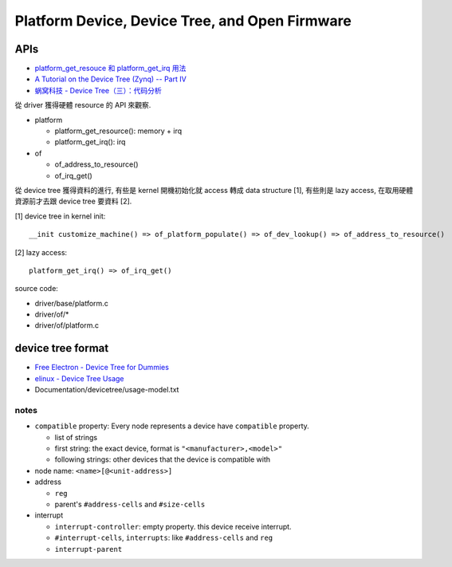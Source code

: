 Platform Device, Device Tree, and Open Firmware
===============================================

APIs
----

- `platform_get_resouce 和 platform_get_irq 用法 <http://english0815.blogspot.tw/2016/05/platformgetresouce-platformgetirq.html>`_
- `A Tutorial on the Device Tree (Zynq) -- Part IV <http://xillybus.com/tutorials/device-tree-zynq-4>`_
- `蜗窝科技 - Device Tree（三）：代码分析 <http://www.wowotech.net/device_model/dt-code-analysis.html>`_

從 driver 獲得硬體 resource 的 API 來觀察.

- platform

  - platform_get_resource(): memory + irq
  - platform_get_irq(): irq

- of

  - of_address_to_resource()
  - of_irq_get()

從 device tree 獲得資料的進行, 有些是 kernel 開機初始化就 access 轉成 data structure [1], 
有些則是 lazy access, 在取用硬體資源前才去跟 device tree 要資料 [2].

[1] device tree in kernel init::

    __init customize_machine() => of_platform_populate() => of_dev_lookup() => of_address_to_resource()

[2] lazy access::


    platform_get_irq() => of_irq_get()

source code:

- driver/base/platform.c
- driver/of/*
- driver/of/platform.c

device tree format
------------------

- `Free Electron - Device Tree for Dummies <https://events.linuxfoundation.org/sites/events/files/slides/petazzoni-device-tree-dummies.pdf>`_
- `elinux - Device Tree Usage <https://elinux.org/Device_Tree_Usage>`_
- Documentation/devicetree/usage-model.txt 

notes
~~~~~

- ``compatible`` property: Every node represents a device have ``compatible`` property.

  - list of strings
  - first string: the exact device, format is ``"<manufacturer>,<model>"``
  - following strings: other devices that the device is compatible with

- node name: ``<name>[@<unit-address>]``
- address

  - ``reg``
  - parent's ``#address-cells`` and ``#size-cells``

- interrupt

  - ``interrupt-controller``: empty property. this device receive interrupt.
  - ``#interrupt-cells``, ``interrupts``: like ``#address-cells`` and ``reg``
  - ``interrupt-parent`` 
